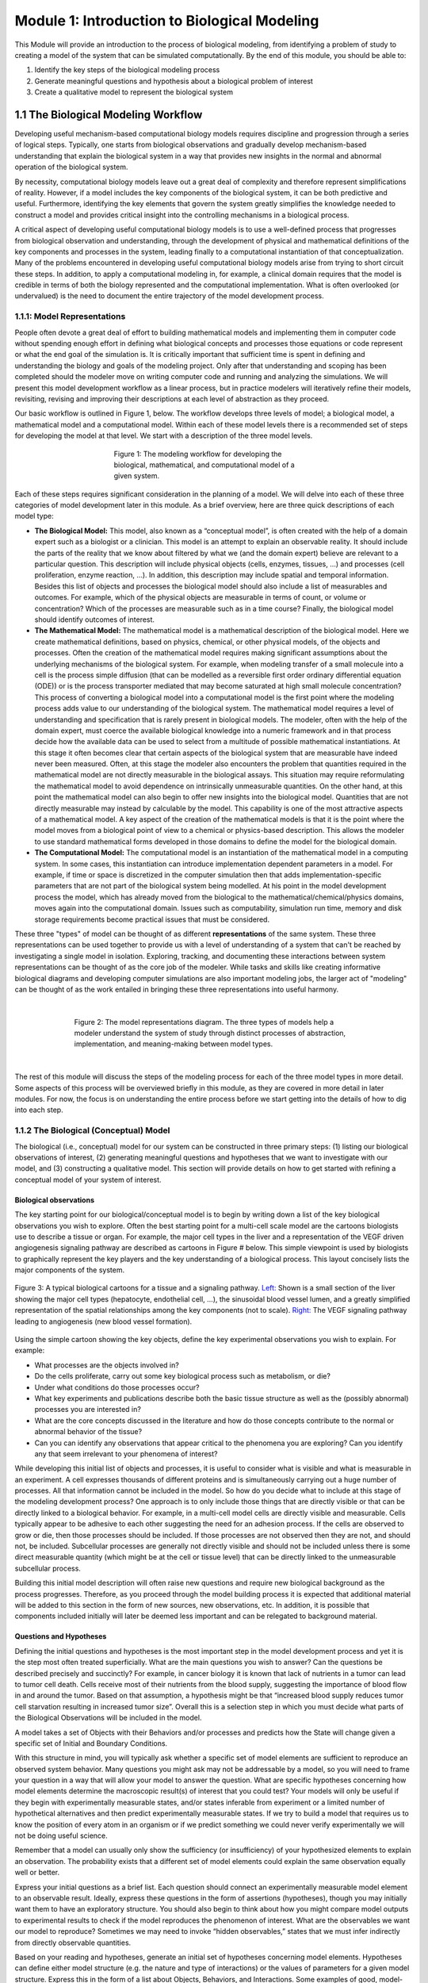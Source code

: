 Module 1: Introduction to Biological Modeling
=============================================

This Module will provide an introduction to the process of biological modeling, from identifying a problem of study to creating a model of the system that can be simulated computationally. By the end of this module, you should be able to:

#. Identify the key steps of the biological modeling process
#. Generate meaningful questions and hypothesis about a biological problem of interest
#. Create a qualitative model to represent the biological system

1.1 The Biological Modeling Workflow
------------------------------------

Developing useful mechanism-based computational biology models requires discipline and progression through a series of logical steps. Typically, one starts from biological observations and gradually develop mechanism-based understanding that explain the biological system in a way that provides new insights in the normal and abnormal operation of the biological system. 

By necessity, computational biology models leave out a great deal of complexity and therefore represent simplifications of reality. However, if a model includes the key components of the biological system, it can be both predictive and useful. Furthermore, identifying the key elements that govern the system greatly simplifies the knowledge needed to construct a model and provides critical insight into the controlling mechanisms in a biological process.

A critical aspect of developing useful computational biology models is to use a well-defined process that progresses from biological observation and understanding, through the development of physical and mathematical definitions of the key components and processes in the system, leading finally to a computational instantiation of that conceptualization. Many of the problems encountered in developing useful computational biology models arise from trying to short circuit these steps. In addition, to apply a computational modeling in, for example, a clinical domain requires that the model is credible in terms of both the biology represented and the computational implementation. What is often overlooked (or undervalued) is the need to document the entire trajectory of the model development process.
 
1.1.1: Model Representations
~~~~~~~~~~~~~~~~~~~~~~~~~~~~

People often devote a great deal of effort to building mathematical models and implementing them in computer code without spending enough effort in defining what biological concepts and processes those equations or code represent or what the end goal of the simulation is. It is critically important that sufficient time is spent in defining and understanding the biology and goals of the modeling project. Only after that understanding and scoping has been completed should the modeler move on writing computer code and running and analyzing the simulations. We will present this model development workflow as a linear process, but in practice modelers will iteratively refine their models, revisiting, revising and improving their descriptions at each level of abstraction as they proceed.

Our basic workflow is outlined in Figure 1, below. The workflow develops three levels of model; a biological model, a mathematical model and a computational model. Within each of these model levels there is a recommended set of steps for developing the model at that level. We start with a description of the three model levels.

.. figure:: images/introToModeling_files/detailedModelingWorkflow.png
   :figwidth: 50%
   :align: center
   :alt: tripartate modeling workflow
   
   Figure 1: The modeling workflow for developing the biological, mathematical, and computational model of a given system.
   
Each of these steps requires significant consideration in the planning of a model. We will delve into each of these three categories of model development later in this module. As a brief overview, here are three quick descriptions of each model type:

* **The Biological Model:** This model, also known as a “conceptual model”, is often created with the help of a domain expert such as a biologist or a clinician. This model is an attempt to explain an observable reality. It should include the parts of the reality that we know about filtered by what we (and the domain expert) believe are relevant to a particular question. This description will include physical objects (cells, enzymes, tissues, …) and processes (cell proliferation, enzyme reaction, …). In addition, this description may include spatial and temporal information. Besides this list of objects and processes the biological model should also include a list of measurables and outcomes. For example, which of the physical objects are measurable in terms of count, or volume or concentration? Which of the processes are measurable such as in a time course? Finally, the biological model should identify outcomes of interest.
* **The Mathematical Model:** The mathematical model is a mathematical description of the biological model. Here we create mathematical definitions, based on physics, chemical, or other physical models, of the objects and processes. Often the creation of the mathematical model requires making significant assumptions about the underlying mechanisms of the biological system. For example, when modeling transfer of a small molecule into a cell is the process simple diffusion (that can be modelled as a reversible first order ordinary differential equation (ODE)) or is the process transporter mediated that may become saturated at high small molecule concentration? This process of converting a biological model into a computational model is the first point where the modeling process adds value to our understanding of the biological system. The mathematical model requires a level of understanding and specification that is rarely present in biological models. The modeler, often with the help of the domain expert, must coerce the available biological knowledge into a numeric framework and in that process decide how the available data can be used to select from a multitude of possible mathematical instantiations. At this stage it often becomes clear that certain aspects of the biological system that are measurable have indeed never been measured. Often, at this stage the modeler also encounters the problem that quantities required in the mathematical model are not directly measurable in the biological assays. This situation may require reformulating the mathematical model to avoid dependence on intrinsically unmeasurable quantities. On the other hand, at this point the mathematical model can also begin to offer new insights into the biological model. Quantities that are not directly measurable may instead by calculable by the model. This capability is one of the most attractive aspects of a mathematical model. A key aspect of the creation of the mathematical models is that it is the point where the model moves from a biological point of view to a chemical or physics-based description. This allows the modeler to use standard mathematical forms developed in those domains to define the model for the biological domain.
* **The Computational Model:** The computational model is an instantiation of the mathematical model in a computing system. In some cases, this instantiation can introduce implementation dependent parameters in a model. For example, if time or space is discretized in the computer simulation then that adds implementation-specific parameters that are not part of the biological system being modelled. At his point in the model development process the model, which has already moved from the biological to the mathematical/chemical/physics domains, moves again into the computational domain. Issues such as computability, simulation run time, memory and disk storage requirements become practical issues that must be considered.

These three "types" of model can be thought of as different **representations** of the same system. These three representations can be used together to provide us with a level of understanding of a system that can't be reached by investigating a single model in isolation. Exploring, tracking, and documenting these interactions between system representations can be thought of as the core job of the modeler. While tasks and skills like creating informative biological diagrams and developing computer simulations are also important modeling jobs, the larger act of "modeling" can be thought of as the work entailed in bringing these three representations into useful harmony.

|

.. figure:: images/introToModeling_files/modelRepresentations.png
   :figwidth: 70%
   :align: center
   :alt: model representations triangle diagram
   
   Figure 2: The model representations diagram. The three types of models help a modeler understand the system of study through distinct processes of abstraction, implementation, and meaning-making between model types.

|

The rest of this module will discuss the steps of the modeling process for each of the three model types in more detail. Some aspects of this process will be overviewed briefly in this module, as they are covered in more detail in later modules. For now, the focus is on understanding the entire process before we start getting into the details of how to dig into each step.
   
1.1.2 The Biological (Conceptual) Model
~~~~~~~~~~~~~~~~~~~~~~~~~~~~~~~~~~~~~~~

The biological (i.e., conceptual) model for our system can be constructed in three primary steps: (1) listing our biological observations of interest, (2) generating meaningful questions and hypotheses that we want to investigate with our model, and (3) constructing a qualitative model. This section will provide details on how to get started with refining a conceptual model of your system of interest.

Biological observations
+++++++++++++++++++++++

The key starting point for our biological/conceptual model is to begin by writing down a list of the key biological observations you wish to explore. Often the best starting point for a multi-cell scale model are the cartoons biologists use to describe a tissue or organ. For example, the major cell types in the liver and a representation of the VEGF driven angiogenesis signaling pathway are described as cartoons in Figure # below. This simple viewpoint is used by biologists to graphically represent the key players and the key understanding of a biological process. This layout concisely lists the major components of the system.

.. figure:: images/introToModeling_files/biologicalCartoon.png
   :figwidth: 100%
   :align: center
   :alt: example of biological cartoon diagram
   
   Figure 3: A typical biological cartoons for a tissue and a signaling pathway. `Left: <http://www.eclinpath.com/chemistry/liver/liver-structure-and-function/liverlobule/>`_ Shown is a small section of the liver showing the major cell types (hepatocyte, endothelial cell, …), the sinusoidal blood vessel lumen, and a greatly simplified representation of the spatial relationships among the key components (not to scale). `Right: <http://www.genecopoeia.com/product/search/pathway/h_vegfPathway.php>`_ The VEGF signaling pathway leading to angiogenesis (new blood vessel formation).

Using the simple cartoon showing the key objects, define the key experimental observations you wish to explain. For example:

* What processes are the objects involved in? 
* Do the cells proliferate, carry out some key biological process such as metabolism, or die? 
* Under what conditions do those processes occur? 
* What key experiments and publications describe both the basic tissue structure as well as the (possibly abnormal) processes you are interested in? 
* What are the core concepts discussed in the literature and how do those concepts contribute to the normal or abnormal behavior of the tissue? 
* Can you can identify any observations that appear critical to the phenomena you are exploring? Can you identify any that seem irrelevant to your phenomena of interest?
 
While developing this initial list of objects and processes, it is useful to consider what is visible and what is measurable in an experiment. A cell expresses thousands of different proteins and is simultaneously carrying out a huge number of processes. All that information cannot be included in the model. So how do you decide what to include at this stage of the modeling development process? One approach is to only include those things that are directly visible or that can be directly linked to a biological behavior. For example, in a multi-cell model cells are directly visible and measurable. Cells typically appear to be adhesive to each other suggesting the need for an adhesion process. If the cells are observed to grow or die, then those processes should be included. If those processes are not observed then they are not, and should not, be included. Subcellular processes are generally not directly visible and should not be included unless there is some direct measurable quantity (which might be at the cell or tissue level) that can be directly linked to the unmeasurable subcellular process.
 
Building this initial model description will often raise new questions and require new biological background as the process progresses. Therefore, as you proceed through the model building process it is expected that additional material will be added to this section in the form of new sources, new observations, etc. In addition, it is possible that components included initially will later be deemed less important and can be relegated to background material.

Questions and Hypotheses
++++++++++++++++++++++++

Defining the initial questions and hypotheses is the most important step in the model development process and yet it is the step most often treated superficially. What are the main questions you wish to answer? Can the questions be described precisely and succinctly? For example, in cancer biology it is known that lack of nutrients in a tumor can lead to tumor cell death. Cells receive most of their nutrients from the blood supply, suggesting the importance of blood flow in and around the tumor. Based on that assumption, a hypothesis might be that “increased blood supply reduces tumor cell starvation resulting in increased tumor size”. Overall this is a selection step in which you must decide what parts of the Biological Observations will be included in the model.

A model takes a set of Objects with their Behaviors and/or processes and predicts how the State will change given a specific set of Initial and Boundary Conditions. 

.. image:: images/introToModeling_files/modelElements.png
   :scale: 30
   :align: center
   :alt: model elements diagram

With this structure in mind, you will typically ask whether a specific set of model elements are sufficient to reproduce an observed system behavior. Many questions you might ask may not be addressable by a model, so you will need to frame your question in a way that will allow your model to answer the question. What are specific hypotheses concerning how model elements determine the macroscopic result(s) of interest that you could test? Your models will only be useful if they begin with experimentally measurable states, and/or states inferable from experiment or a limited number of hypothetical alternatives and then predict experimentally measurable states. If we try to build a model that requires us to know the position of every atom in an organism or if we predict something we could never verify experimentally we will not be doing useful science.

Remember that a model can usually only show the sufficiency (or insufficiency) of your hypothesized elements to explain an observation. The probability exists that a different set of model elements could explain the same observation equally well or better.

Express your initial questions as a brief list. Each question should connect an experimentally measurable model element to an observable result. Ideally, express these questions in the form of assertions (hypotheses), though you may initially want them to have an exploratory structure. You should also begin to think about how you might compare model outputs to experimental results to check if the model reproduces the phenomenon of interest. What are the observables we want our model to reproduce? Sometimes we may need to invoke “hidden observables,” states that we must infer indirectly from directly observable quantities.

Based on your reading and hypotheses, generate an initial set of hypotheses concerning model elements. Hypotheses can define either model structure (e.g. the nature and type of interactions) or the values of parameters for a given model structure. Express this in the form of a list about Objects, Behaviors, and Interactions. Some examples of good, model-testable hypotheses are provided below.

* “Access to blood borne nutrients is needed for healthy cells.”
* “Hepatocytes seem to be crucial players.” 
* “Organization into epithelia seems to determine the rate of metastasis.” 
* “Apoptosis driven by contact signaling seems important.” 
* “The amount of growth factor in the medium seems critical.” 
* “Initial cell density determines if the cells differentiate into bone or neuron."

Qualitative Model
+++++++++++++++++

Once you have your hypotheses defined, the next step is to spend some time building a formal structure describing the model elements. This qualitative model should capture the domain-specific knowledge that you have identified as significant to your problem. The Qualitative Model embodies your hypotheses about the needed Model Elements and their relationships that lead to the phenomenon of interest. This is the second most important step in model building and (again) is often neglected. 

Based on the general observations in the previous step, define the Objects you will initially include in your model (you can always come back to this later and add or eliminate them). Put these Objects into a table and assign them the Properties that you think are clearly going to be important. Remember that nothing exists in your model until you assert it! If you assert an Object, it does not have qualities like position or volume unless you say it does!

In the following, begin by focusing on the names and identities of the Objects, Behaviors and Interactions, then think through the Properties to characterize them. Don’t worry too much if initially the identity and names of the Parameters are not so clear. These are often implementation dependent and can be refined later.

In the following, begin by focusing on the names and identities of the Objects, Behaviors and Interactions, then think through the Properties to characterize them. Don’t worry too much if initially the identity and names of the Parameters are not so clear. These are often implementation dependent and can be refined later.

+-------------+----------------+----------------+
| Object      | Properties     |  Property Type |
+=============+================+================+
| Environment | Spatial-extent | Parameter      |
+-------------+----------------+----------------+
| Cell        | Position       | Variable       |
+-------------+----------------+----------------+

Now, based on your analysis of the biology of the problem, begin to define the Behaviors (processes) and Interaction for your Objects. For Behaviors, list the Objects they affect and the Object Properties that they involve.

+----------+--------+-----------------+
| Behavior | Object | Properties      |
+==========+========+=================+
| Movement | Cell   | Object Velocity |
+----------+--------+-----------------+

Each time you include a Behavior, you will likely find that you need to add additional Properties to the appropriate Object definition so that the model is self-consistent.

+-------------+----------------+---------------+
| Object      | Properties     | Property Type |
+=============+================+===============+
| Environment | Spatial-extent | Parameter     |
+-------------+----------------+---------------+
| Cell        | Position       | Variable      |
|             +----------------+---------------+
|             | Velocity       | Variable      |
+-------------+----------------+---------------+

For Interactions (or processes), list the participating Objects and the relevant properties that affect the interaction

+--------------------+---------------------+----------------+---------------+
| Interaction        | Participant Objects | Properties     | Property Type |
+====================+=====================+================+===============+
| Cell-Cell Adhesion | Cell 1              | Cadherin Level | Parameter     |
|                    +---------------------+----------------+---------------+
|                    | Cell 2              | Cadherin Level | Parameter     |
+--------------------+---------------------+----------------+---------------+
| Oxygen Uptake      | Cell                | Uptake Rate    | Parameter     |
|                    +---------------------+----------------+---------------+
|                    | Oxygen Field        | Concentration  | Variable      |
+--------------------+---------------------+----------------+---------------+

Note that we now need to go back and define the Oxygen Concentration Field Object

+--------------+-------------------+---------------+
| Object       | Properties        | Property Type |
+==============+===================+===============+
| Environment  | Spatial-extent    | Parameter     |
+--------------+-------------------+---------------+
| Cell         | Position          | Variable      |
|              +-------------------+---------------+
|              | Velocity          | Variable      |
+--------------+-------------------+---------------+
| Oxygen Field | Concentration     | Variable      |
|              +-------------------+---------------+
|              |Diffusion Constant | Parameter     |
+--------------+-------------------+---------------+

If we have an Oxygen Field, we know that the supply of Oxygen available to the cells will depend on the diffusion rate of Oxygen, so we need to add the Diffusion Behavior to the Field object.

+-----------+--------------------+------------------------+
| Behavior  | Participant Object | Properties             |
+===========+====================+========================+
| Diffusion | Oxygen Field       | Diffucsion Coefficient |
+-----------+--------------------+------------------------+

Now we need to define the dynamics. In general, discrete objects move based on their current velocity and the forces applied to them, and Fields evolve due to diffusion.

+-----------+----------------------------+------------------------+--------------------------+
| Dynamics  | Participant Objects        | Participant            | Property Affected        |
|           |                            | Behaviors/Interactions |                          |
+===========+============================+========================+==========================+
| Movement  | Cell                       | Movement (Velocity)    | Position                 |
+-----------+----------------------------+------------------------+--------------------------+
| Diffusion | Oxygen Field               | Cell (Positions),      | Field (Concentration),   |
| & Uptake  |                            | Diffusion              | Cells (Amount of Oxygen) |
+-----------+----------------------------+------------------------+--------------------------+

We should review our qualitative verbal model a few times to make sure it is consistent and complete and anything we call for in one place is defined somewhere in the model.
The above set of tables and descriptions defines a Model template. To convert it into something that can describe a biological situation, we will need to create a Model Instance, that specifies our initial and boundary conditions. We can do that now, if we are comfortable with it, otherwise we can come back to them as we continue to develop our model.

You can write a paragraph defining where the objects are initially, what their states are and what the boundary conditions are. For example, we need to specify the number, location and size of the cells. What the initial Oxygen concentration is everywhere. What happens at the boundary of the Environment when it is encountered by cells (rigid wall, absorbing, periodic) or Oxygen (absorbing, impermeable, source…). Are there any events or processes that add or remove objects such as cells or Oxygen?

1.1.3 The Mathematical Model
~~~~~~~~~~~~~~~~~~~~~~~~~~~~

Selection
+++++++++

As in the selection step for the Biological Model, we must decide which components of the Biological Model can and will be included in the Mathematical Model. In general, it is unlikely that everything in the Biological Model will be representable in the Mathematical Model. It is likely that simplification will need to be made, or perhaps multiple concepts in the Biological Model will be aggregated in the Mathematical Model. In any case this selection step decides which components will propagate into the Mathematical Model.

Quantitative Model
++++++++++++++++++

In the next stage of model building, we refine the Qualitative Model into a specific mathematical representation, our Quantitative Model. We need to represent all the concepts we have defined in our qualitative model. We define the level of detail of our description and which specific aspects of processes we will include in our model. In making these choices, we decide what numeric formulism and parameters we will use in the model. In the case of a chemical reaction, we would decide if a reaction rate obeyed Mass-Action, Michaelis-Menten, Hill or some other rate law. For spatial objects, if we are describing a cell Object, a model might specify its position and volume, but not its specific shape, or might define an elliptical cell with specific major and minor axes, but arbitrary orientation, or might specify a cell with a specific volume and membrane area, or a detailed but static shape for a complex cell like a neuron. A chemical in a Field might be present everywhere and its changes in concentration depend only on diffusion (in which case we would need to define a diffusion constant) or it might be carried (advected) by flow of the fluid, and/or the movement of cells. Diffusion might be uniform everywhere (in which case we would have a single diffusion constant) or it might be reduced at cell membranes or inside cells. If the diffusion occurs in extracellular matrix, it might differ in rate depending on the orientation of the matrix fibers. For cell motility, we might decide if the motion is directed or random (and if so, how we will describe the velocity profile). Usually, we will start with the simplest, most generic assumptions, and add complexity only when a simpler model fails to reproduce our observations or if we have specific experimental evidence of the importance of a complex microscopic mechanism. In the latter case, we should always compare the consequences of the more complex mechanism with a simpler one.

At the end of this step of model building, the quantitative model should be fully defined and should have no missing information or parameters. In addition, the application of this quantitative model should be mathematically precise—that is, anyone implementing the model should be able to obtain the same model outputs.

These decisions are properly the domain of mathematical chemistry, biology and biophysics, and in a mathematical biology course, we would spend a good deal of time discussing the specific choices and tradeoffs that specific mathematical representations entail. Here, to begin with, we will accept the choices of mathematical representation that CompuCell3D makes and revisit them as we become more comfortable with the methodologies and the practice of developing multiscale models.

Model Dependent Parameters
++++++++++++++++++++++++++

Now that we know what parameters we need to specify in our quantitative model, we should look to see which parameter values are known in the literature.  Examples of such parameters might be the typical cell diameter in microns, the time between cell divisions, the speed of movement of a cell, the diffusion rate of a molecule in water (or in a biological material in the rare cases it is known), or the compressibility or viscosity of material components, etc. If possible, we should provide ranges for these values, references to their sources and the units. In some cases, the specific quantities needed are not available (or cannot be found). In these cases, attempt to assign a reasonable range for the parameter based similar quantities and basic physical considerations. 

In rare instances when we can analyze the equations in a Quantitative Model analytically, determine the predictions of our Quantitative Model for a specific set of parameters, and Initial and boundary conditions. More generally though we must translate the mathematical description in the Quantitative Model into a numerical approximation that can be solved on a computer. We face the same problem when we do numerical approximation of a definite integral in calculus or solve a set of ordinary differential equations (ODEs) numerically. Sometimes these choices can produce radical differences in results (e.g., in chemical reactions choosing between deterministic ordinary differential equation solvers or stochastic Gillespie solvers). Often these numerical implementations will require us to define additional parameters beyond those required by the Quantitative Model that specify details of the numerics (e.g. the integration time step) or which require us to translate a concept in the Mathematical model into the representation of the numerical approach.

We are now at a point in the model development process where we need to move from the biological and mathematical domains into the third model domain, the computational domain. As mentioned earlier, it is best if we make this transition into an existing code base suitable for the class of problem we are working on. Custom code can be written, and in some cases that is the only option, but in general our model development processes will be easier and more robust if we use an existing code base. 

1.1.4 The Computational Model
~~~~~~~~~~~~~~~~~~~~~~~~~~~~~

Selection
+++++++++

As in the two previous selection steps, we must decide which components of the Mathematical Model will be included in the Computational Model. At this step we must map mathematical concepts into a computing framework. In general, it is possible that some aspects in the Mathematical Model will be not be directly representable in the Computational Model. It is likely that simplification will need to be made, or perhaps multiple concepts in the Mathematical Model will be aggregated in the Computational Model. In any case this selection step decides which components will propagate into the Computational Model. In addition, this step directly influences the next step where we decide upon a computational modality. If we can reduce the model to a set of ODE’s than that directly impacts our choice of computational modality. Alternatively, if our selection includes spatial characteristics then our choice for a computational modality is different than it would be for a set of ODE’s.

Computational Modality
++++++++++++++++++++++

There are many different ways to represent cells computationally—popular representations include lattice-based cellular automata (which represent cells as single voxels in a lattice), lattice-free center models that represent the cell as the positions of their centers, with a potential field around their centers, lattice-free subcellular element models (which represent cells as clouds of center-model blobs), lattice-free vertex models (which represent cells only by  the points at where three or more cells touch), lattice-free finite element models (which apply the technology of finite-element materials modeling to describe the boundaries of cells by triangulation meshes and/or their volumes by tetrahedralization meshes) and the lattice-based Glazier-Graner-Hogeweg (GGH)/Cellular Potts model (CPM) models (which represent cells as sets of lattice sites). Each of these methodologies requires different translations of biological and mathematical concepts and adds different Methodology-Dependent parameters. E.g., lattice-based methods, require the specification of the lattice while lattice-free methods do not; cells in a center-model do not have well-defined volumes or surfaces; finite-element methods require rules for mesh updating as the cell configuration changes, etc.

In this course, we will generally use CompuCell3D and its GGH/CPM spatial representation of cells. As we will see, the GGH/CPM representation has its specific set of advantages, disadvantages and complications. Because it is a lattice method, with a fixed lattice size, we will need to specify the size of the lattice unit (voxel) (in microns), the size of the modeled Environment (in voxels), the lattice type (square vs. hexagonal) and the lattice interaction range. All these parameters reflect the numerical solution method and not any reality of the biology. In addition, GGH/CPM specifies many properties and behaviors in terms of constraints, which mean that we must specify a target and constraint strength, for each. For example, instead of specifying the volume of a Cell, we will specify its target volume and inverse compressibility. If we select these Methodology-Dependent parameters appropriately, and if the translation of Quantitative Model parameters to Methodology-specific parameters is correct, then our model predictions should usually be independent of the translation. E.g., if we change the lattice unit from 0.25 microns to 0.5 microns and correctly rescale my other parameters, the simulation results should be essentially unchanged.

While the ideal prediction of a quantitative model is unambiguous, the approximations we obtain for different numerical approaches may differ. These differences are artifacts of the numerical method and do not reflect the underlying behavior of the quantitative model. In an ideal world, we would be able to use different numerical solution methods of the same quantitative model to check for these artifacts. Unfortunately, we do not have general multimethod tools available to do so.

As with our previous model development steps, we should define the method and method dependent parameters of our particular instantiation of the computational model.

Model Dependent Parameters
++++++++++++++++++++++++++

Once we have defined the solver methodologies and selected the Methodology-Dependent parameters, we need to write the simulation code that will run on a computer. For the GGH/CPM methodology, there are multiple software packages that implement the same numerical methods (including CompuCell3D, CHASTE, Tissue Simulation Toolkit, Morpheus and others). Each one of these will require the model to be implemented using different syntax, just the way you would need to write different code to solve the same problem using MatLab versus Mathematica.

In CompuCell3D (CC3D) we define the static properties of the model (cell types, behaviors, interactions,) and parameters that apply to all members of a given Object category, and complex dynamics (like cell growth and division and differentiation) as well as events and parameters that are unique to each instance of an Object. CC3D uses Python scripting to define initial conditions and to track, plot and log simulation results.

Simulation Results
++++++++++++++++++

Once a computable model is ready we proceed to calibrating the model based on experimental data. In general, the model will contain parameters for which no value is available, and we will need to determine those parameters based on fitting the model to experimental data. Even though we did not have initial values for these parameters they still should have been listed in our model description and should have been assigned an expected value range. 

In many cases, because tissue evolution and our model are stochastic, we will need to run the same simulation multiple times for a given set of parameters, or we will run many simulations with different parameters to explore the parameters’ effects on the results, or we may run related simulations embodying different choices of hypotheses.  

We have now reached a point in the modeling workflow where there are two key issues; First we should revisit the entire model development workflow and second, we should determine if the computable model can answer our initial hypothesis and questions. 

For the first question, we should revisit the entire workflow processes and review any assumptions we have made. Are the assumptions made during the early part of the model development process still viable in the final model? Has the final model raised critical issues such as unobtainable parameters or poorly defined initial, boundary or final condition? Each of the three model levels has its own set of issues that should be revisited. Working backwards through the development process we should consider:

*Computational Model and Implementation dependence:*

* Effect of discretization step size in both time and space
* Implementation specific parameter reliability and sensitivity

*Quantitative model:*

* Are the time scales for the various processes comparable? Is a time scale separation possible that would simplify the model?
* Are the quantitative model parameters obtainable or calculable?

*Biological Model:*

* Are there missing or extraneous components in the model?

For the second question we should determine if the computable model is capable of answering or initial hypothesis. Note that here we are not asking if the model does answer the question, instead we are just asking if it can answer the question. We should examine the model outputs and determine if they are comparable to some experimentally observed data. If there are no model outputs that can be directly mapped to experimental data, then we have no way to verify the basic functioning of the model.


1.2: Worked Example : Cell Sorting
----------------------------------

In order to better understand the modeling process that we’ve been describing so far, we need to walk through an example of an actual biological problem that we can use computational methods to simulate. For our first example, we will demonstrate how to think through each step of the process using the context of cells sorting. Cell sorting is a common developmental phenomenon in which random aggregates of cells form organized layers due to differential adhesion properties.
Biological Observations

First, we begin by asking: How do different cell types form ordered layered structures in developing embryos? Cells reorganize during early development, then maintain spatial relationships, forming coherent ordered layers of different cell types, as shown in Figure [#].

.. figure:: images/introToModeling_files/cellSortImaging.jpg
   :figwidth: 100%
   :align: center
   :alt: image of cells sorting during embryonic development
   
   Figure #: Diagram of cells forming cohesive layers during development.
   
This sorting phenomenon can be studied in vitro by making random aggregates of two embryonic cell types and seeing how they behave.

.. figure:: images/introToModeling_files/cellSortImaging2.png
   :figwidth: 70%
   :align: center
   :alt: image of cells sorting during embryonic development experiments
   
   Figure #: Experimental imaging of cells sorting from a random aggregate.

In a randomly mixed aggregate of two embryonic cell types, cells of the same type form clusters, which gradually merge together until one cell type forms a sphere in the center of the aggregate, with the other type surrounding it. We call this phenomenon cell sorting and say that the outer cell type “engulfs” the inner cell type. Mixtures of the same pairs of cell types consistently put the same type to the center. If cell type A engulfs cell type B, and cell type B engulfs cell type C, then cell type A engulfs cell type C.

.. figure:: images/introToModeling_files/cellSortingHeirarchy.png
   :figwidth: 90%
   :align: center
   :alt: image of cells sorting during embryonic development experiments
   
   Figure #: Laboratory imaging of cell engulfment heirarchy.

Cell ahesion in the "real world" is thought to be due to interactions between specialized adhesion molecules that sit on the surface of the cell membrane. The cell adhesion molecules (CAMs) that reside on the surface of each cell interact differently with the CAMs of other cells depending on their type. This results in differences in cell adhesion affinities across cell types, as cells "want" to interact with some CAMs more than others. A common result of these interactions is that cells prefer to adhere to other cells of the same type (i.e., how tissues are formed).

This cell adhesion molecule phenomenon is quite complex, and creating a one-to-one model that included every component of the CAM interactions would require excessive amounts of setup and computational time. Fortunately, modeling this behavior is not necessary for addressing the questions that we are trying to answer with our model. Remember, our question is to see how the relative differences in adhesion affect the outcomes of the sorting process. So for our example, we want to abstract the interactions of CAMs between different cells in a way that makes the simulation setup and run time less prohibitive without sacrificing the usefulness of the model. 

The late Malcolm Steinberg of Princeton University proposed the Differential Adhesion Hypothesis to explain cell sorting. This hypothesis suggests that cells of different types have a cell-type-dependent contact energy per unit surface area. When cells are placed in an aggregate, the pattern rearranges to minimize the total contact energy between cells (thus maximizing the adhesion between cells). We can use this as a starting point for defining our hypothesis for our own model. In essence, we can functionalize the CAM interactions at cell membrane contact points as a single relative adhesion value between each unique cell type.  We call this adhesion property *contact energy*. For our example with two cells and a medium, we end up with six total contact energy (J) values:

#. J\ :sub:`cell1-cell1`
#. J\ :sub:`cell1-cell2`
#. J\ :sub:`cell2-cell2`
#. J\ :sub:`cell1-medium`
#. J\ :sub:`cell2-medium`
#. J\ :sub:`medium-medium`

With this simplification, we still end up with behavior similar to what we see in experiment, indicating that our assumptions do not affect to overall validity of our results. We will further discuss methods for validating models in later modules, but for now comparison to experimentally observed outcomes will suffice as a starting metric. We will show examples of this simulation in action (implemented in CompuCell3D) at the end of this section. 

Section 1.2.1: Defining Initial Hypotheses
~~~~~~~~~~~~~~~~~~~~~~~~~~~~~~~~~~~~~~~~~~

For our cell sorting example, we can start with the following assertion: Cells rearrange to minimize their total contact energy with their neighbors. This hypothesis includes several important assumptions:

* Cell types have a consistent hierarchy of contact energies per unit surface area when they come into contact with their own and other cell types
* The cell’s adhesivity (contact energy) depends on the number and type of cell adhesion molecules in its membrane
* Cells fluctuate randomly within an aggregate
* Cells don’t grow or change their properties during sorting
* Less adhesive cell types engulf more adhesive cell types

With this hypothesis and these assumptions in mind, we can set our goals for how we want to explore our hypothesis with our model. In this case, one goal might be to:

“Model the evolution of a randomly mixed aggregate of two mesenchymal cell types due to Differential Adhesion and random cell motility.”

This goal can be investigated by pursuing several specific questions:

#. How does the outcome (configuration, rate of change of pattern) depend on the relative contact energies between the cell types and between the cells and medium? 
#. Can Differential Adhesion and Random Cell Motility explain the qualitative patterns and rates observed in cell sorting experiments?

Section 1.2.2: Defining Conceptual Model
~~~~~~~~~~~~~~~~~~~~~~~~~~~~~~~~~~~~~~~~

Once we have our hypothesis, our goals, and our specific questions in mind, the next step is to develop a conceptual model of the system under study. As discussed above in Section #.#.#, a conceptual model is a description of our system in terms of the components that we believe are relevant to answering our specific questions. Selecting which components are relevant is one of the key skills of the biological/computational modeler, and the specifics will always vary depending on your particular context. These components are broken into four categories: (1) Objects, (2) Properties and Interactions, (3) Initial and Boundary Conditions, and (4) Dynamics and Events. We will identify the relevant components for our cell sorting example.

Objects
+++++++

For the cell sorting model, there are two primary objects in the system:

#. Multiple Cells of two Cell Types (Call them Dark and Light as in the image)
#. Surrounding fluid Medium

This could be further broken down into three objects if we consider each of the cells as separate object types. However, in our example, both types of cells will have the same base properties and can be considered as one larger object type of “cell.” If our cells had differing properties, shapes, or imposed behaviors, it could be more useful to consider them as separate objects.

Object properties & Interactions
++++++++++++++++++++++++++++++++

We can make several assumptions (or assertions) about our objects and how they interact with each other in the model:

#. Cells do not grow, shrink, divide or die, i.e. they have fixed volumes and surface areas
#. Cells try to extend and retract their membranes
#. No Medium is added or removed
#. Cells appear isotopic or unpolarized, i.e. no internal structure, uniform surface properties 
#. All Dark Cells behave the same
#. All Light Cells behave the same
#. Medium doesn’t “do” anything

There could be more or fewer assumptions about the model, depending on your questions. For example, if your questions want to investigate cell sorting with more complex cell behavior like division or growth, we obviously cannot assume that cells do not divide or grow! These behaviors must be included in the setup of our model if we want valid output that addresses our questions of interest. The seven assumptions listed above are the assumptions that we will be using in the construction of our example model.

Initial Conditions
++++++++++++++++++

Our initial conditions for this simulation are relatively straightforward:

* A randomly mixed sphere of Cells of the two Types, surrounded by Medium

The boundary conditions for this model are not critical at this stage. For now we will neglect boundaries, but we will discuss how boundary conditions affect simulation output in later modules.

Dynamics & Events
+++++++++++++++++

We have two primary dynamics in our system.

#. Cells undergo random amoeboid movements by protruding and retracting their membrane. The net cell movement depends on the forces on the cell.
#. Medium responds passively to cell movements.

An event is a change in state, conditions, or rules within a system that is imposed either at a certain time or when certain conditions are met during the simulation. For now, our example simulation will not include any events.

Conceptual Model Summary
++++++++++++++++++++++++

With the details listed in the previous section, we can construct a simple visual representation of our conceptual model so far.

.. image:: images/introToModeling_files/cellSortConceptualModel.png
   :scale: 70
   :align: center
   :alt: model elements diagram

Next, we should start to think about our overall model structure and make some initial mental predictions about how it might behave during a simulation run. In our model, cells of different types have a cell-type-dependent contact energy per unit surface area. The pattern rearranges to minimize the total contact energy (maximize the adhesion between cells). 

**Think about the following as we continue to the next section:** If you change the contact energies between cells, how should the final configuration of the cells in the experiment change?

Section 1.2.3: Adhesion and Contact Energy
~~~~~~~~~~~~~~~~~~~~~~~~~~~~~~~~~~~~~~~~~~

Now that we have our conceptual model in place, let's get a little bit more specific about the behaviors that we might expect from the model output, given certain starting values.

First, let's consider a single cell type surrounded by medium.

.. image:: images/introToModeling_files/contact_key1.png
   :scale: 100
   :align: center
   :alt: single cell contact diagram key 1

.. image:: images/introToModeling_files/contact_checkerboard.png
   :scale: 50
   :align: center
   :alt: single cell checkerboard contact diagram

In this case, we have two contact energies:

#. J\ :sub:`cell-cell`
#. J\ :sub:`cell-medium`

We can ignore the implied medium-medium contact energy value, as our earlier assumptions state that medium does not "do" anything (i.e., it does not interact with itself in meaningful ways in our system).

In a checkerboard, each cell contacts the medium on all four sides, so we can calculate the total contact energy as:

.. math:: H_\text{contact(checker)} = 4 \times 8 \times J_\text{cell-medium} = 32 \times J_\text{cell-medium}

This is the most possible contact area between the cells and the medium. If the contact energy between cells and medium is higher than the energy between cells, then this would result in the highest possible energy value for the system. This configuration would not be stable in nature, as cell systems like this seek to minimize their overall energy. Let's consider another configuration.

.. image:: images/introToModeling_files/contact_compact.png
   :scale: 50
   :align: center
   :alt: single cell compact contact diagram

If the same number cells are arranged in a compact square (with a notch), they contact the medium as little as possible, and the total contact energy is:

.. math:: H_\text{contact(compact)} = 12 \times J_\text{cell-medium} + 10 \times J_\text{cell-cell}

With the same energy value assumptions discussed above, this would have the lowest possible system contact energy, as it minimizes contact between the cells and the medium. All other configurations of the system have some intermediate energy between these two states. 

An important detail to note here is that in our model, the "preferred" configuration of the system is determined by how we define our contact energies. Although in nature we would expect to see the compact configuration, our model only behaves that way because we have chosen values that create that behavior. If we reverse our contact energy assignments (i.e., making the contact energy between cells and medium **lower** than the contact energy between cells and cells), the checkerboard configuration would be preferred, as that would minimize the overall contact energy in that case. So it is very important when setting up our models that we have a good understanding of our physical observations of the system and how our modeled values represent those observations.

1.3: Exercises
--------------

This section will include several model conceptualization exercises. 

Content in progress. Update scheduled for Version 1.0 release.